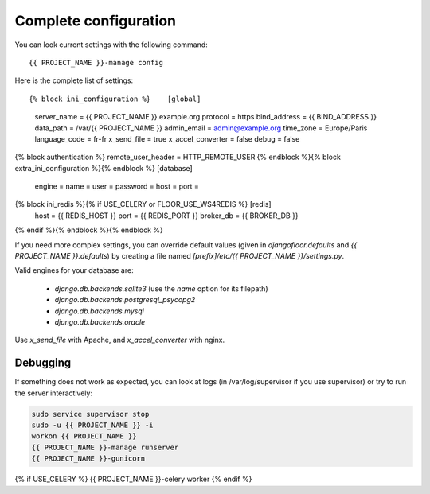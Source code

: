 Complete configuration
======================

You can look current settings with the following command::

    {{ PROJECT_NAME }}-manage config

Here is the complete list of settings::

{% block ini_configuration %}    [global]
    server_name = {{ PROJECT_NAME }}.example.org
    protocol = https
    bind_address = {{ BIND_ADDRESS }}
    data_path = /var/{{ PROJECT_NAME }}
    admin_email = admin@example.org
    time_zone = Europe/Paris
    language_code = fr-fr
    x_send_file =  true
    x_accel_converter = false
    debug = false
{% block authentication %}    remote_user_header = HTTP_REMOTE_USER
{% endblock %}{% block extra_ini_configuration %}{% endblock %}    [database]
    engine =
    name =
    user =
    password =
    host =
    port =
{% block ini_redis %}{% if USE_CELERY or FLOOR_USE_WS4REDIS %}    [redis]
    host = {{ REDIS_HOST }}
    port = {{ REDIS_PORT }}
    broker_db = {{ BROKER_DB }}
{% endif %}{% endblock %}{% endblock %}

If you need more complex settings, you can override default values (given in `djangofloor.defaults` and
`{{ PROJECT_NAME }}.defaults`) by creating a file named `[prefix]/etc/{{ PROJECT_NAME }}/settings.py`.

Valid engines for your database are:

  - `django.db.backends.sqlite3` (use the `name` option for its filepath)
  - `django.db.backends.postgresql_psycopg2`
  - `django.db.backends.mysql`
  - `django.db.backends.oracle`

Use `x_send_file` with Apache, and `x_accel_converter` with nginx.

Debugging
---------

If something does not work as expected, you can look at logs (in /var/log/supervisor if you use supervisor)
or try to run the server interactively:

.. code-block:: bash

  sudo service supervisor stop
  sudo -u {{ PROJECT_NAME }} -i
  workon {{ PROJECT_NAME }}
  {{ PROJECT_NAME }}-manage runserver
  {{ PROJECT_NAME }}-gunicorn
{% if USE_CELERY %}  {{ PROJECT_NAME }}-celery worker
{% endif %}
